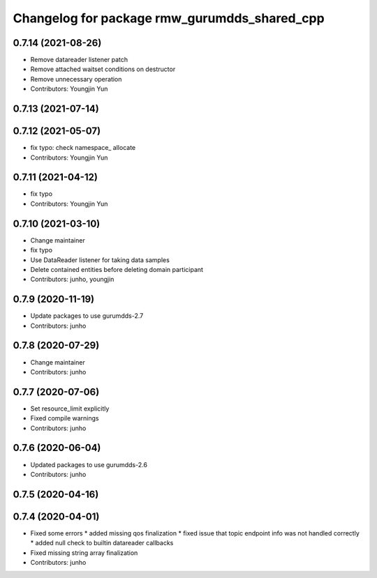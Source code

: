 ^^^^^^^^^^^^^^^^^^^^^^^^^^^^^^^^^^^^^^^^^^^^^
Changelog for package rmw_gurumdds_shared_cpp
^^^^^^^^^^^^^^^^^^^^^^^^^^^^^^^^^^^^^^^^^^^^^

0.7.14 (2021-08-26)
-------------------
* Remove datareader listener patch
* Remove attached waitset conditions on destructor
* Remove unnecessary operation
* Contributors: Youngjin Yun

0.7.13 (2021-07-14)
-------------------

0.7.12 (2021-05-07)
-------------------
* fix typo: check namespace\_ allocate
* Contributors: Youngjin Yun

0.7.11 (2021-04-12)
-------------------
* fix typo
* Contributors: Youngjin Yun

0.7.10 (2021-03-10)
-------------------
* Change maintainer
* fix typo
* Use DataReader listener for taking data samples
* Delete contained entities before deleting domain participant
* Contributors: junho, youngjin

0.7.9 (2020-11-19)
------------------
* Update packages to use gurumdds-2.7
* Contributors: junho

0.7.8 (2020-07-29)
------------------
* Change maintainer
* Contributors: junho

0.7.7 (2020-07-06)
------------------
* Set resource_limit explicitly
* Fixed compile warnings
* Contributors: junho

0.7.6 (2020-06-04)
------------------
* Updated packages to use gurumdds-2.6
* Contributors: junho

0.7.5 (2020-04-16)
------------------

0.7.4 (2020-04-01)
------------------
* Fixed some errors
  * added missing qos finalization
  * fixed issue that topic endpoint info was not handled correctly
  * added null check to builtin datareader callbacks
* Fixed missing string array finalization
* Contributors: junho
